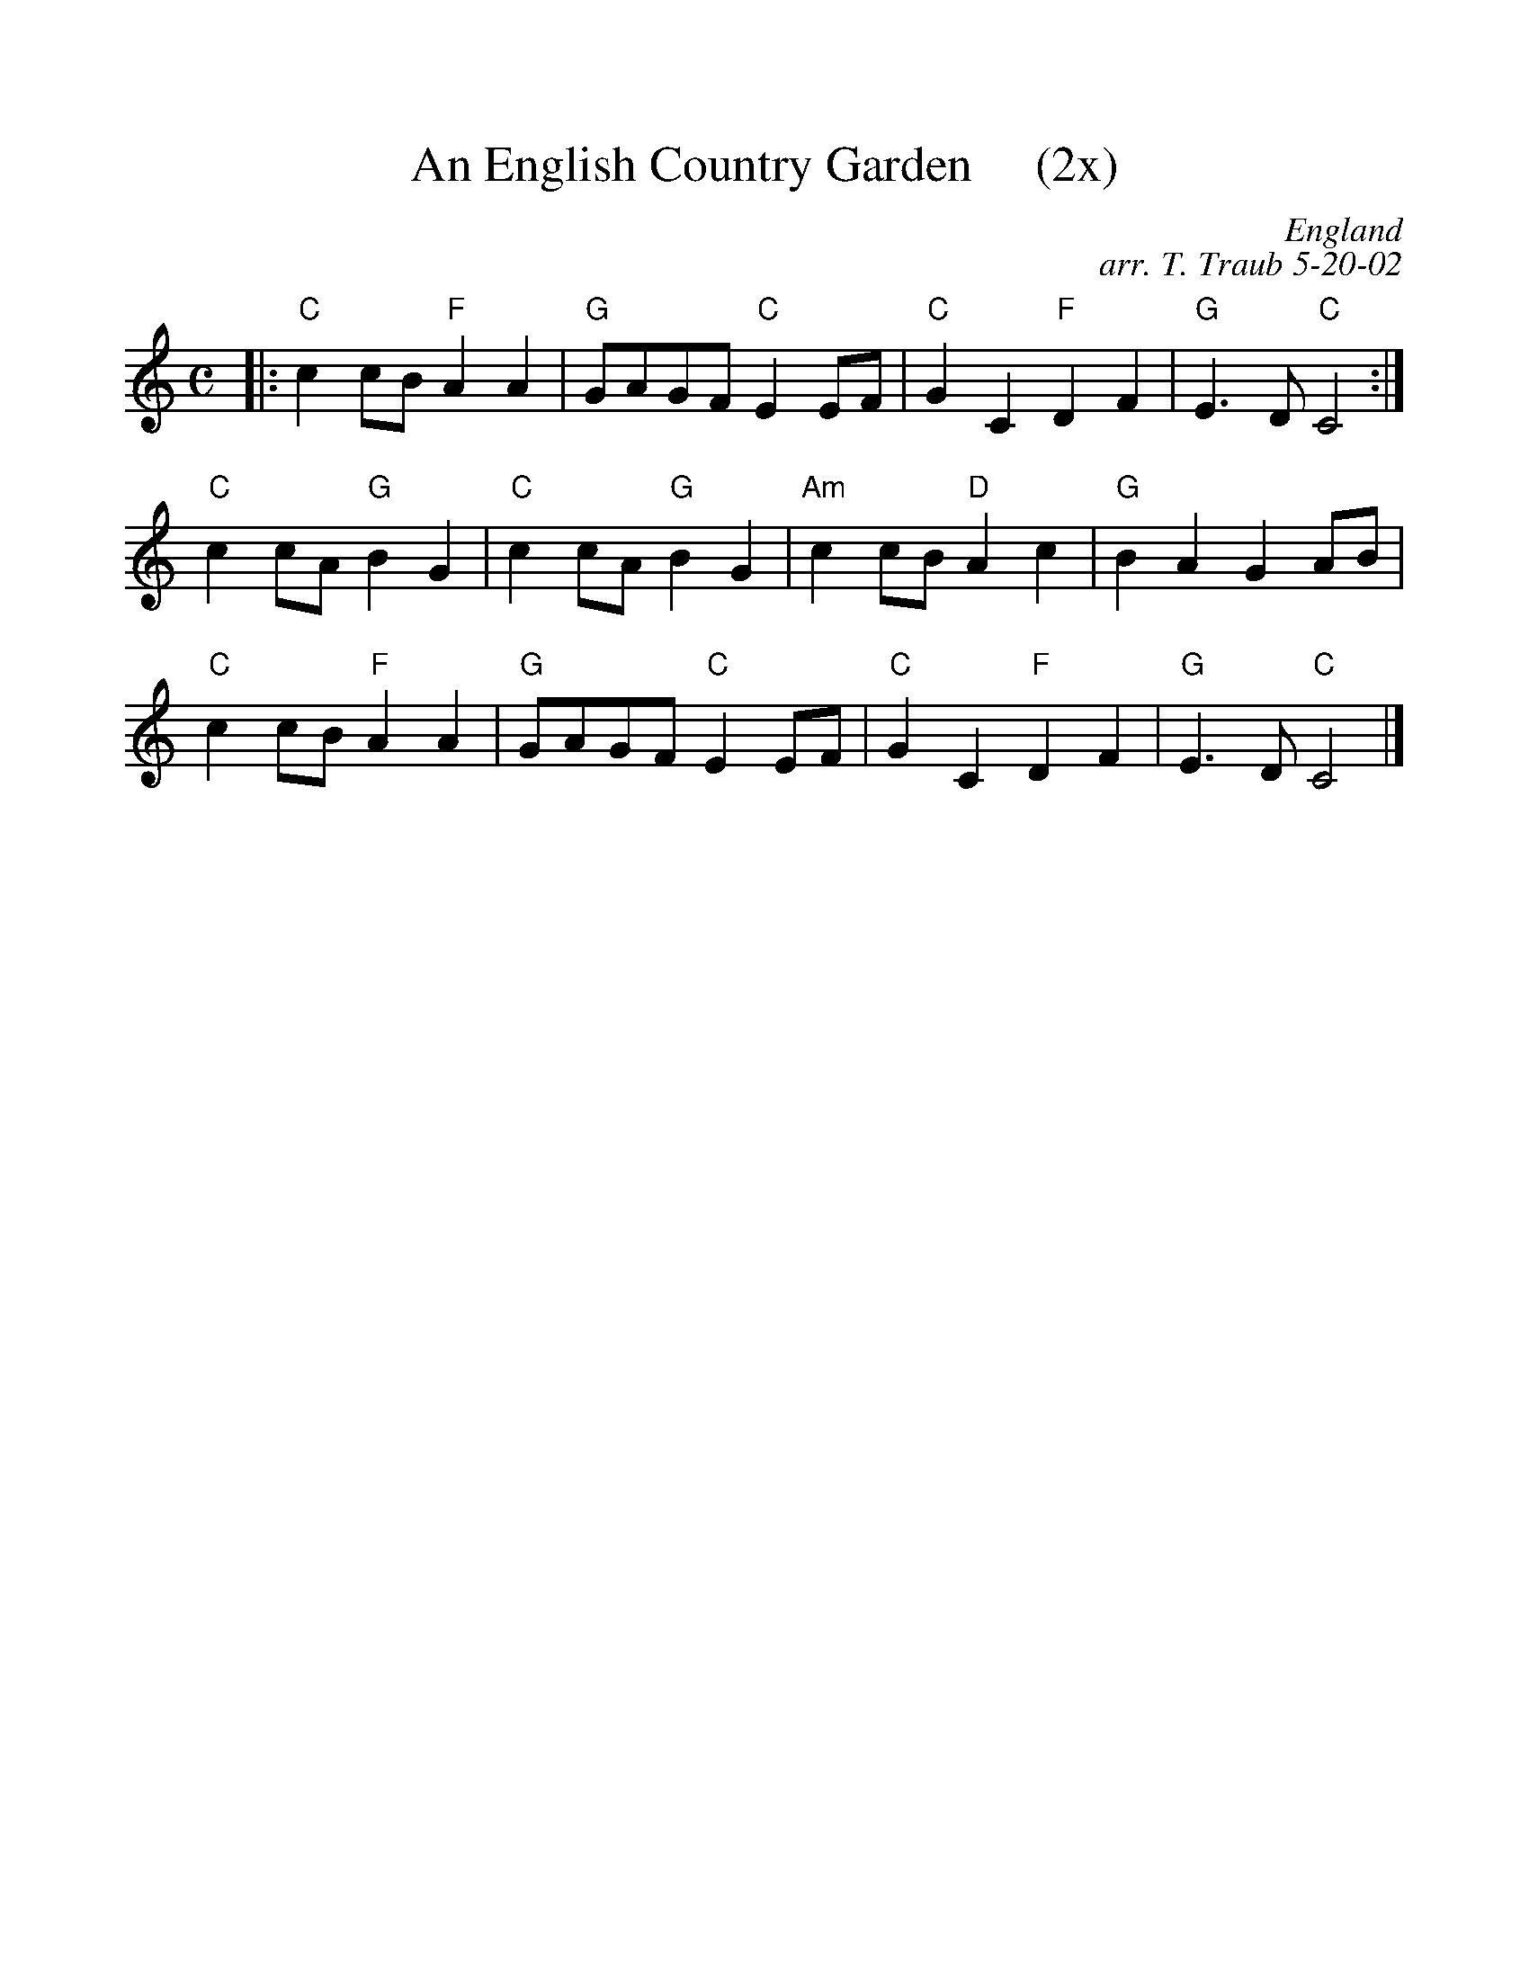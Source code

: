 %%scale 1.0
%%format dulcimer.fmt
X:1
T:An English Country Garden     (2x)
R:reel
C: England
C: arr. T. Traub 5-20-02
Z: from www.contemplator.com/tunebook/englmidi.htm
M: C
L:1/4
F:http://www.tastysoftware.com/abc/EnglishCountryGardenR.abc	 2003-10-06 21:10:50 UT
K:C
|: "C"c c/B/ "F"A A|"G"G/A/G/F/ "C"E E/F/|"C"G C "F"D F|"G"E>D "C"C2 :|
"C"c c/A/ "G"B G| "C"c c/A/ "G"B G| "Am"c c/B/ "D"A c| "G"B A G A/B/ |
"C"c c/B/ "F"A A|"G"G/A/G/F/ "C"E E/F/|"C"G C "F"D F|"G"E>D "C"C2 |]


